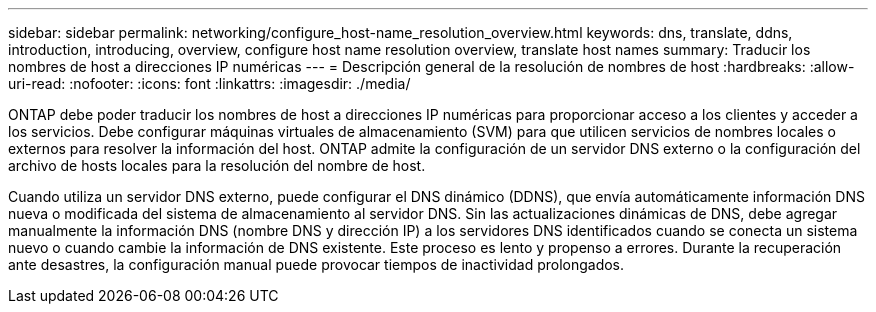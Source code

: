 ---
sidebar: sidebar 
permalink: networking/configure_host-name_resolution_overview.html 
keywords: dns, translate, ddns, introduction, introducing, overview, configure host name resolution overview, translate host names 
summary: Traducir los nombres de host a direcciones IP numéricas 
---
= Descripción general de la resolución de nombres de host
:hardbreaks:
:allow-uri-read: 
:nofooter: 
:icons: font
:linkattrs: 
:imagesdir: ./media/


[role="lead"]
ONTAP debe poder traducir los nombres de host a direcciones IP numéricas para proporcionar acceso a los clientes y acceder a los servicios. Debe configurar máquinas virtuales de almacenamiento (SVM) para que utilicen servicios de nombres locales o externos para resolver la información del host. ONTAP admite la configuración de un servidor DNS externo o la configuración del archivo de hosts locales para la resolución del nombre de host.

Cuando utiliza un servidor DNS externo, puede configurar el DNS dinámico (DDNS), que envía automáticamente información DNS nueva o modificada del sistema de almacenamiento al servidor DNS. Sin las actualizaciones dinámicas de DNS, debe agregar manualmente la información DNS (nombre DNS y dirección IP) a los servidores DNS identificados cuando se conecta un sistema nuevo o cuando cambie la información de DNS existente. Este proceso es lento y propenso a errores. Durante la recuperación ante desastres, la configuración manual puede provocar tiempos de inactividad prolongados.

